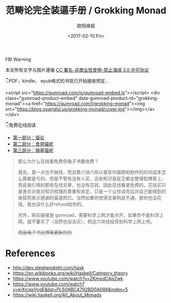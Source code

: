 #+TITLE: 范畴论完全装逼手册 / Grokking Monad
#+Date: <2017-02-10 Fri>
#+AUTHOR: 欧阳继超
#+OPTIONS: ^:t
#+MACRO: ruby @@html:<ruby>$1<rt>$2</rt></ruby>@@

#+BEGIN_CENTER
FBI Warning
#+HTML: 本文所有文字与图片遵循 <a rel="license" href="http://creativecommons.org/licenses/by-nc-nd/3.0/">CC 署名-非商业性使用-禁止演绎 3.0 许可协议</a><br/><a rel="license" href="https://creativecommons.org/licenses/by-nc-nd/3.0/deed.zh"><img alt="Creative Commons License" style="border-width:0" src="https://i.creativecommons.org/l/by-nc-nd/3.0/88x31.png" /></a>
#+END_CENTER

 👇PDF，kindle， epub格式的书现已开始接收预定...

<script src="https://gumroad.com/js/gumroad-embed.js"></script>
<div class="gumroad-product-embed" data-gumroad-product-id="grokking-monad"><a href="https://gumroad.com/l/grokking-monad"><img src="https://blog.oyanglul.us/grokking-monad/cover.jpg"></img></a></div>

 👇免费在线阅读

- [[./part1.org][第一部分：猫论]]
- [[./part2.org][第二部分：食用猫呢]]
- [[./part3.org][第三部分：搞基猫呢]]

#+BEGIN_QUOTE
那么为什么在线看免费但电子书要收费？

首先，我一点也不缺钱，而且靠六块六除以我写作画图和制作的时间成本怎么算都是亏的。但是不管有没有人买，这些知识我反正都会整理到博客上，而且我引用的那些在线文章，也没有花钱，因此在线看是免费的。花钱买只是表示对我对知识梳理的尊重和肯定，只是一个让你读完后对自己能得到的收获而表示感谢的渠道而已。当然如果你觉得文章狗屁不通，那你也没花钱，我也没什么好refund给你的。

另外，购买链接是 gumroad，需要科学上网才能点开，如果你不能科学上网，就不要买了（当然也没法买），把这六块钱投资到科学上网上吧。

+而且电子书比博客更新的快+
#+END_QUOTE

* References
- http://dev.stephendiehl.com/hask
- https://en.wikibooks.org/wiki/Haskell/Category_theory
- https://www.youtube.com/watch?v=ZKmodCApZwk
- https://www.youtube.com/watch?v=kiXjcqxVogE&list=PL50ABC4792BD0A086&index=5
- https://wiki.haskell.org/All_About_Monads
